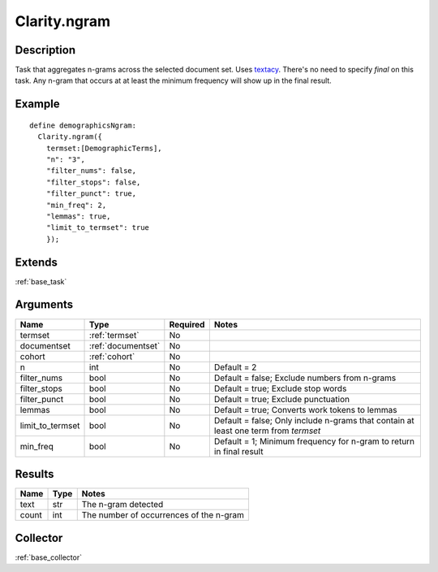 .. _ngram:


Clarity.ngram
=============

Description
-----------

Task that aggregates n-grams across the selected document set. Uses `textacy <https://github.com/chartbeat-labs/textacy>`_. There's no need to specify `final` on this task. Any n-gram that occurs at at least the minimum frequency will show up in the final result.

Example
-------
::

  define demographicsNgram:
    Clarity.ngram({
      termset:[DemographicTerms],
      "n": "3",
      "filter_nums": false,
      "filter_stops": false,
      "filter_punct": true,
      "min_freq": 2,
      "lemmas": true,
      "limit_to_termset": true
      });


Extends
-------
:ref:`base_task`


Arguments
---------

=====================  ===================  ========= ======================================
         Name                 Type          Required                  Notes
=====================  ===================  ========= ======================================
termset                :ref:`termset`       No
documentset            :ref:`documentset`   No
cohort                 :ref:`cohort`        No
n                      int                  No        Default = 2
filter_nums            bool                 No        Default = false; Exclude numbers from n-grams
filter_stops           bool                 No        Default = true; Exclude stop words
filter_punct           bool                 No        Default = true; Exclude punctuation
lemmas                 bool                 No        Default = true; Converts work tokens to lemmas
limit_to_termset       bool                 No        Default = false; Only include n-grams that contain at least one term from `termset`
min_freq               bool                 No        Default = 1; Minimum frequency for n-gram to return in final result
=====================  ===================  ========= ======================================



Results
-------


=====================  ================  ==========================================
         Name                 Type                             Notes
=====================  ================  ==========================================
text                   str               The n-gram detected
count                  int               The number of occurrences of the n-gram
=====================  ================  ==========================================


Collector
---------
:ref:`base_collector`
